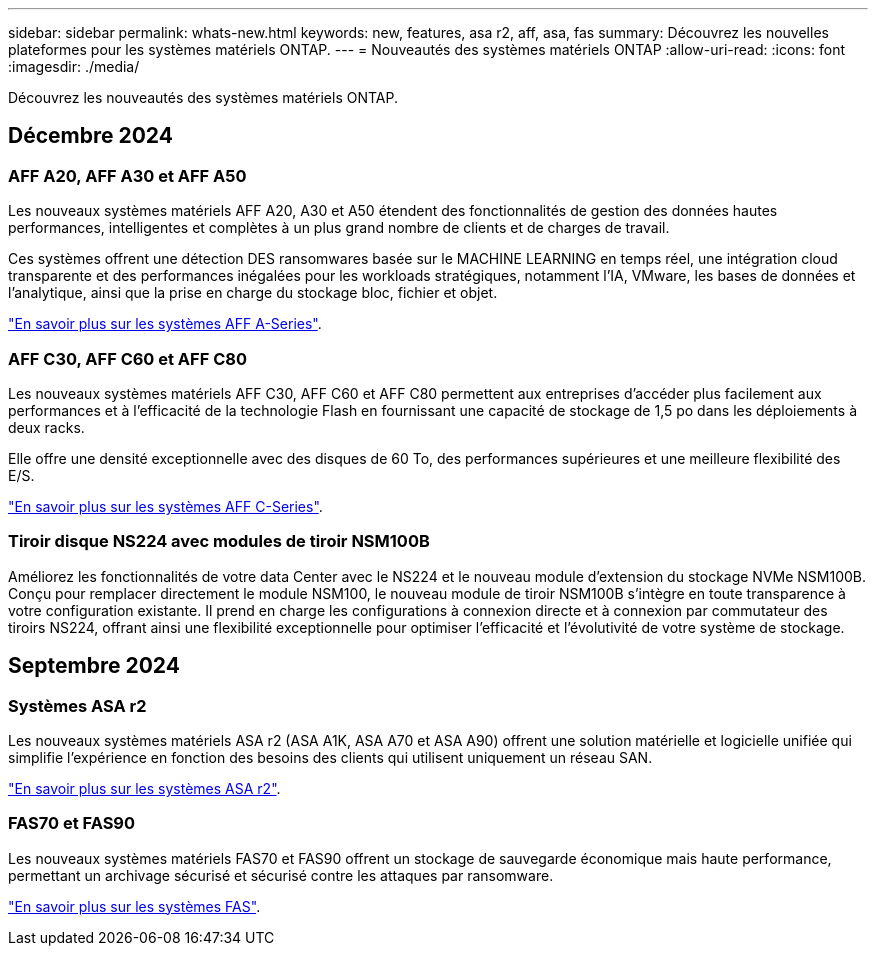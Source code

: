 ---
sidebar: sidebar 
permalink: whats-new.html 
keywords: new, features, asa r2, aff, asa, fas 
summary: Découvrez les nouvelles plateformes pour les systèmes matériels ONTAP. 
---
= Nouveautés des systèmes matériels ONTAP
:allow-uri-read: 
:icons: font
:imagesdir: ./media/


[role="lead"]
Découvrez les nouveautés des systèmes matériels ONTAP.



== Décembre 2024



=== AFF A20, AFF A30 et AFF A50

Les nouveaux systèmes matériels AFF A20, A30 et A50 étendent des fonctionnalités de gestion des données hautes performances, intelligentes et complètes à un plus grand nombre de clients et de charges de travail.

Ces systèmes offrent une détection DES ransomwares basée sur le MACHINE LEARNING en temps réel, une intégration cloud transparente et des performances inégalées pour les workloads stratégiques, notamment l'IA, VMware, les bases de données et l'analytique, ainsi que la prise en charge du stockage bloc, fichier et objet.

link:https://www.netapp.com/data-storage/aff-a-series/["En savoir plus sur les systèmes AFF A-Series"].



=== AFF C30, AFF C60 et AFF C80

Les nouveaux systèmes matériels AFF C30, AFF C60 et AFF C80 permettent aux entreprises d'accéder plus facilement aux performances et à l'efficacité de la technologie Flash en fournissant une capacité de stockage de 1,5 po dans les déploiements à deux racks.

Elle offre une densité exceptionnelle avec des disques de 60 To, des performances supérieures et une meilleure flexibilité des E/S.

link:https://www.netapp.com/data-storage/aff-c-series/["En savoir plus sur les systèmes AFF C-Series"].



=== Tiroir disque NS224 avec modules de tiroir NSM100B

Améliorez les fonctionnalités de votre data Center avec le NS224 et le nouveau module d'extension du stockage NVMe NSM100B. Conçu pour remplacer directement le module NSM100, le nouveau module de tiroir NSM100B s'intègre en toute transparence à votre configuration existante. Il prend en charge les configurations à connexion directe et à connexion par commutateur des tiroirs NS224, offrant ainsi une flexibilité exceptionnelle pour optimiser l'efficacité et l'évolutivité de votre système de stockage.



== Septembre 2024



=== Systèmes ASA r2

Les nouveaux systèmes matériels ASA r2 (ASA A1K, ASA A70 et ASA A90) offrent une solution matérielle et logicielle unifiée qui simplifie l'expérience en fonction des besoins des clients qui utilisent uniquement un réseau SAN.

link:https://docs.netapp.com/us-en/asa-r2/get-started/learn-about.html["En savoir plus sur les systèmes ASA r2"].



=== FAS70 et FAS90

Les nouveaux systèmes matériels FAS70 et FAS90 offrent un stockage de sauvegarde économique mais haute performance, permettant un archivage sécurisé et sécurisé contre les attaques par ransomware.

link:https://www.netapp.com/data-storage/fas/["En savoir plus sur les systèmes FAS"].
